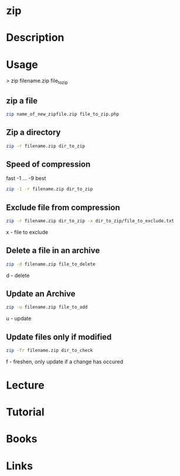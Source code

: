 #+TAGS: file compression zip


* zip
* Description
* Usage

> zip filename.zip file_to_zip

** zip a file
#+BEGIN_SRC sh
zip name_of_new_zipfile.zip file_to_zip.php
#+END_SRC

** Zip a directory
#+BEGIN_SRC sh
zip -r filename.zip dir_to_zip
#+END_SRC

** Speed of compression
fast -1 ... -9 best
#+BEGIN_SRC sh
zip -1 -r filename.zip dir_to_zip
#+END_SRC

** Exclude file from compression
#+BEGIN_SRC sh
zip -r filename.zip dir_to_zip -x dir_to_zip/file_to_exclude.txt
#+END_SRC
x - file to exclude

** Delete a file in an archive
#+BEGIN_SRC sh
zip -d filename.zip file_to_delete
#+END_SRC
d - delete

** Update an Archive
#+BEGIN_SRC sh
zip -u filename.zip file_to_add
#+END_SRC
u - update

** Update files only if modified
#+BEGIN_SRC sh
zip -fr filename.zip dir_to_check
#+END_SRC
f - freshen, only update if a change has occured

* Lecture
* Tutorial
* Books
* Links



